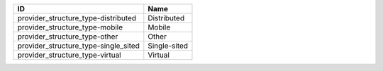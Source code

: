 .. _provider_structure_type:

====================================  ============
ID                                    Name
====================================  ============
provider_structure_type-distributed   Distributed
provider_structure_type-mobile        Mobile
provider_structure_type-other         Other
provider_structure_type-single_sited  Single-sited
provider_structure_type-virtual       Virtual
====================================  ============